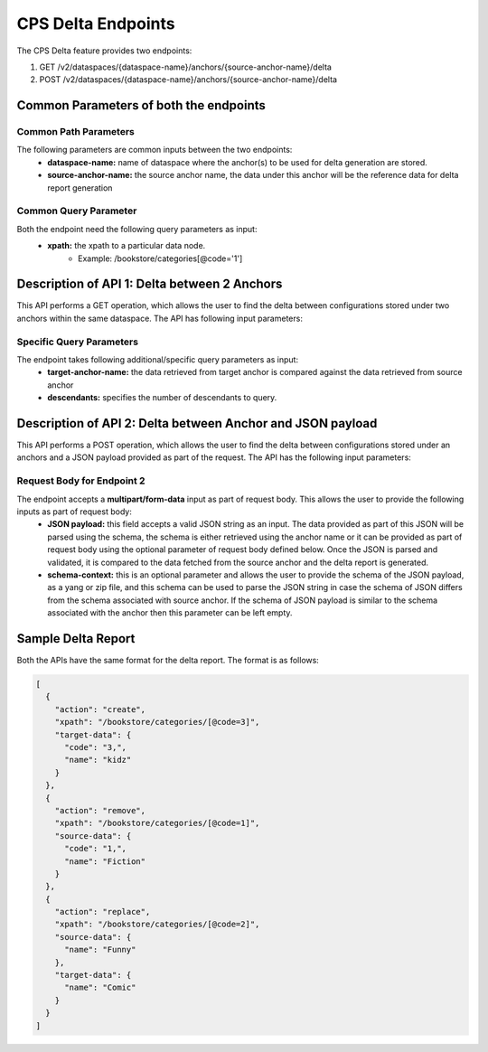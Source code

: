 .. This work is licensed under a Creative Commons Attribution 4.0 International License.
.. http://creativecommons.org/licenses/by/4.0
.. Copyright (C) 2024 TechMahindra Ltd.
.. _cpsDeltaEndpoints:

CPS Delta Endpoints
###################

The CPS Delta feature provides two endpoints:

1. GET /v2/dataspaces/{dataspace-name}/anchors/{source-anchor-name}/delta
2. POST /v2/dataspaces/{dataspace-name}/anchors/{source-anchor-name}/delta

Common Parameters of both the endpoints
---------------------------------------
Common Path Parameters
^^^^^^^^^^^^^^^^^^^^^^
The following parameters are common inputs between the two endpoints:
    - **dataspace-name:** name of dataspace where the anchor(s) to be used for delta generation are stored.
    - **source-anchor-name:** the source anchor name, the data under this anchor will be the reference data for delta report generation

Common Query Parameter
^^^^^^^^^^^^^^^^^^^^^^
Both the endpoint need the following query parameters as input:
    - **xpath:** the xpath to a particular data node.
        - Example: /bookstore/categories[@code='1']

Description of API 1: Delta between 2 Anchors
---------------------------------------------
This API performs a GET operation, which allows the user to find the delta between configurations stored under two anchors within the same dataspace. The API has following input parameters:

Specific Query Parameters
^^^^^^^^^^^^^^^^^^^^^^^^^
The endpoint takes following additional/specific query parameters as input:
    - **target-anchor-name:** the data retrieved from target anchor is compared against the data retrieved from source anchor
    - **descendants:** specifies the number of descendants to query.

Description of API 2: Delta between Anchor and JSON payload
-----------------------------------------------------------
This API performs a POST operation, which allows the user to find the delta between configurations stored under an anchors and a JSON payload provided as part of the request. The API has the following input parameters:

Request Body for Endpoint 2
^^^^^^^^^^^^^^^^^^^^^^^^^^^
The endpoint accepts a **multipart/form-data** input as part of request body. This allows the user to provide the following inputs as part of request body:
    - **JSON payload:** this field accepts a valid JSON string as an input. The data provided as part of this JSON will be parsed using the schema, the schema is either retrieved using the anchor name or it can be provided as part of request body using the optional parameter of request body defined below. Once the JSON is parsed and validated, it is compared to the data fetched from the source anchor and the delta report is generated.
    - **schema-context:** this is an optional parameter and allows the user to provide the schema of the JSON payload, as a yang or zip file, and this schema can be used to parse the JSON string in case the schema of JSON differs from the schema associated with source anchor. If the schema of JSON payload is similar to the schema associated with the anchor then this parameter can be left empty.

Sample Delta Report
-------------------
Both the APIs have the same format for the delta report. The format is as follows:

.. code-block:: json

    [
      {
        "action": "create",
        "xpath": "/bookstore/categories/[@code=3]",
        "target-data": {
          "code": "3,",
          "name": "kidz"
        }
      },
      {
        "action": "remove",
        "xpath": "/bookstore/categories/[@code=1]",
        "source-data": {
          "code": "1,",
          "name": "Fiction"
        }
      },
      {
        "action": "replace",
        "xpath": "/bookstore/categories/[@code=2]",
        "source-data": {
          "name": "Funny"
        },
        "target-data": {
          "name": "Comic"
        }
      }
    ]